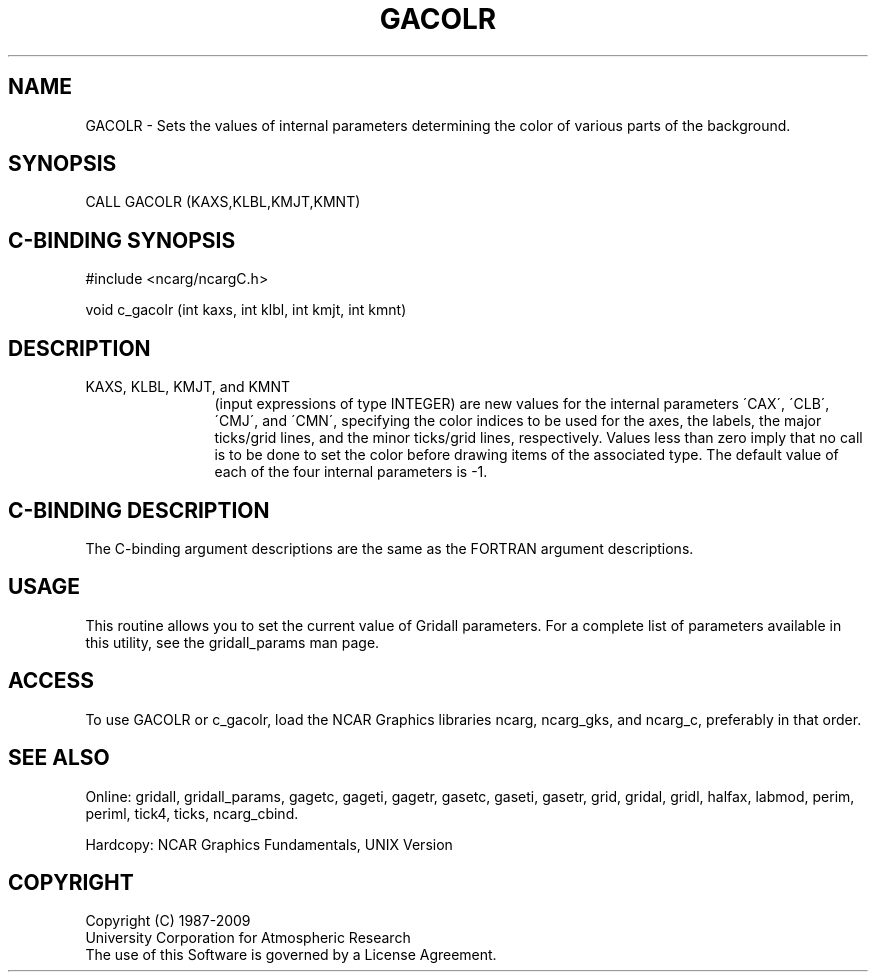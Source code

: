 .TH GACOLR 3NCARG "March 1993" UNIX "NCAR GRAPHICS"
.na
.nh
.SH NAME
GACOLR - 
Sets the values of internal parameters determining the
color of various parts of the background.
.SH SYNOPSIS
CALL GACOLR (KAXS,KLBL,KMJT,KMNT)
.SH C-BINDING SYNOPSIS
#include <ncarg/ncargC.h>
.sp
void c_gacolr (int kaxs, int klbl, int kmjt, int kmnt)
.SH DESCRIPTION 
.IP "KAXS, KLBL, KMJT, and KMNT" 12
(input expressions of type
INTEGER) are new values for the internal parameters \'CAX\',
\'CLB\', \'CMJ\', and \'CMN\', specifying the color indices to be
used for the axes, the labels, the major ticks/grid lines,
and the minor ticks/grid lines, respectively. Values less
than zero imply that no call is to be done to set the color
before drawing items of the associated type. The default
value of each of the four internal parameters is -1.
.SH C-BINDING DESCRIPTION
The C-binding argument descriptions are the same as the FORTRAN 
argument descriptions.
.SH USAGE
This routine allows you to set the current value of
Gridall parameters.  For a complete list of parameters available
in this utility, see the gridall_params man page.
.SH ACCESS
To use GACOLR or c_gacolr, load the NCAR Graphics libraries ncarg, ncarg_gks,
and ncarg_c, preferably in that order.  
.SH SEE ALSO
Online:
gridall,
gridall_params,
gagetc,
gageti,
gagetr,
gasetc,
gaseti,
gasetr,
grid,
gridal,
gridl,
halfax,
labmod,
perim,
periml,
tick4,
ticks,
ncarg_cbind.
.sp
Hardcopy:
NCAR Graphics Fundamentals, UNIX Version
.SH COPYRIGHT
Copyright (C) 1987-2009
.br
University Corporation for Atmospheric Research
.br
The use of this Software is governed by a License Agreement.
